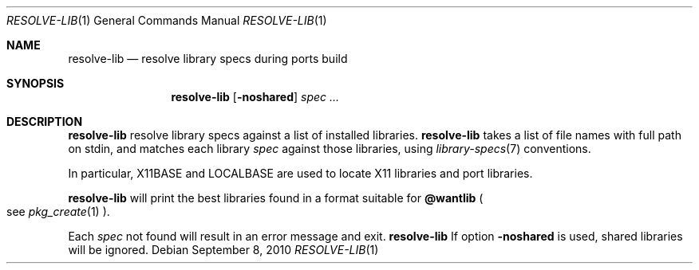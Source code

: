 .\"	$OpenBSD: resolve-lib.1,v 1.1 2010/09/08 14:52:27 espie Exp $
.\"
.\" Copyright (c) 2010 Marc Espie <espie@openbsd.org>
.\"
.\" Permission to use, copy, modify, and distribute this software for any
.\" purpose with or without fee is hereby granted, provided that the above
.\" copyright notice and this permission notice appear in all copies.
.\"
.\" THE SOFTWARE IS PROVIDED "AS IS" AND THE AUTHOR DISCLAIMS ALL WARRANTIES
.\" WITH REGARD TO THIS SOFTWARE INCLUDING ALL IMPLIED WARRANTIES OF
.\" MERCHANTABILITY AND FITNESS. IN NO EVENT SHALL THE AUTHOR BE LIABLE FOR
.\" ANY SPECIAL, DIRECT, INDIRECT, OR CONSEQUENTIAL DAMAGES OR ANY DAMAGES
.\" WHATSOEVER RESULTING FROM LOSS OF USE, DATA OR PROFITS, WHETHER IN AN
.\" ACTION OF CONTRACT, NEGLIGENCE OR OTHER TORTIOUS ACTION, ARISING OUT OF
.\" OR IN CONNECTION WITH THE USE OR PERFORMANCE OF THIS SOFTWARE.
.\"
.Dd $Mdocdate: September 8 2010 $
.Dt RESOLVE-LIB 1
.Os
.Sh NAME
.Nm resolve-lib
.Nd resolve library specs during ports build
.Sh SYNOPSIS
.Nm resolve-lib
.Op Fl noshared
.Ar spec ...
.Sh DESCRIPTION
.Nm
resolve library specs against a list of installed libraries.
.Nm
takes a list of file names with full path on stdin,
and matches each library 
.Ar spec
against those libraries,
using
.Xr library-specs 7
conventions.
.Pp
In particular,
.Ev X11BASE
and
.Ev LOCALBASE
are used to locate X11 libraries and port libraries.
.Pp
.Nm
will print the best libraries found in a format suitable for
.Cm @wantlib
.Po
see
.Xr pkg_create 1
.Pc .
.Pp
Each
.Ar spec
not found will result in an error message and exit.
.Nm
If option
.Fl noshared
is used, shared libraries will be ignored.
